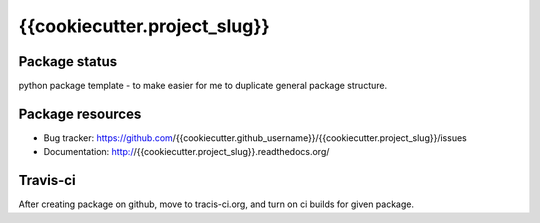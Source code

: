{{cookiecutter.project_slug}}
====

.. image:: https://img.shields.io/pypi/v/{{cookiecutter.project_slug}}.svg
    :target: https://pypi.python.org/pypi/{{cookiecutter.project_slug}}/
    :alt: Latest PyPI version

.. image:: https://readthedocs.org/projects/{{cookiecutter.project_slug}}/badge/?version=v{{cookiecutter.version}}
    :target: http://{{cookiecutter.project_slug}}.readthedocs.org/en/v{{cookiecutter.version}}/
    :alt: Documentation Status

.. image:: https://img.shields.io/pypi/wheel/{{cookiecutter.project_slug}}.svg
    :target: https://pypi.python.org/pypi/{{cookiecutter.project_slug}}/
    :alt: Wheel Status

.. image:: https://img.shields.io/pypi/pyversions/{{cookiecutter.project_slug}}.svg
    :target: https://pypi.python.org/pypi/{{cookiecutter.project_slug}}/
    :alt: Supported Python Versions

.. image:: https://img.shields.io/pypi/l/{{cookiecutter.project_slug}}.svg
    :target: https://pypi.python.org/pypi/{{cookiecutter.project_slug}}/
    :alt: License

Package status
--------------

.. image:: https://travis-ci.org/{{cookiecutter.github_username}}/{{cookiecutter.project_slug}}.svg?branch=v{{cookiecutter.version}}
    :target: https://travis-ci.org/{{cookiecutter.github_username}}/{{cookiecutter.project_slug}}
    :alt: Tests

.. image:: https://coveralls.io/repos/{{cookiecutter.github_username}}/{{cookiecutter.project_slug}}/badge.png?branch=v{{cookiecutter.version}}
    :target: https://coveralls.io/r/{{cookiecutter.github_username}}/{{cookiecutter.project_slug}}?branch=v{{cookiecutter.version}}
    :alt: Coverage Status

.. image:: https://requires.io/github/{{cookiecutter.github_username}}/{{cookiecutter.project_slug}}/requirements.svg?tag=v{{cookiecutter.version}}
     :target: https://requires.io/github/{{cookiecutter.github_username}}/{{cookiecutter.project_slug}}/requirements/?tag=v{{cookiecutter.version}}
     :alt: Requirements Status

python package template - to make easier for me to duplicate general package structure.

Package resources
-----------------

* Bug tracker: https://github.com/{{cookiecutter.github_username}}/{{cookiecutter.project_slug}}/issues
* Documentation: http://{{cookiecutter.project_slug}}.readthedocs.org/




Travis-ci
---------

After creating package on github, move to tracis-ci.org, and turn on ci builds for given package.
